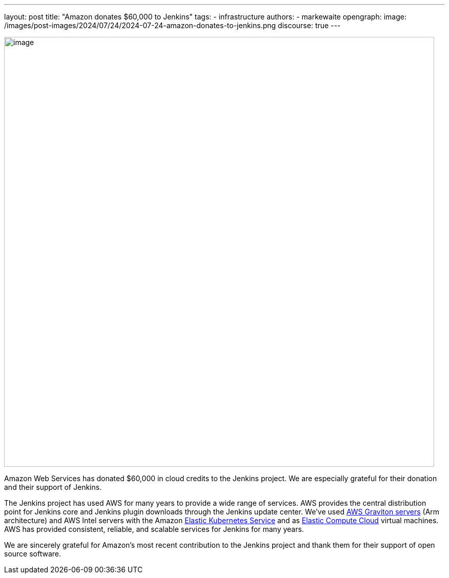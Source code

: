 ---
layout: post
title: "Amazon donates $60,000 to Jenkins"
tags:
- infrastructure
authors:
- markewaite
opengraph:
  image: /images/post-images/2024/07/24/2024-07-24-amazon-donates-to-jenkins.png
discourse: true
---

image:/images/post-images/2024/07/24/2024-07-24-amazon-donates-to-jenkins.png[image,width=839]

Amazon Web Services has donated $60,000 in cloud credits to the Jenkins project.
We are especially grateful for their donation and their support of Jenkins.

The Jenkins project has used AWS for many years to provide a wide range of services.
AWS provides the central distribution point for Jenkins core and Jenkins plugin downloads through the Jenkins update center.
We've used link:https://docs.aws.amazon.com/whitepapers/latest/aws-graviton-performance-testing/what-is-aws-graviton.html[AWS Graviton servers] (Arm architecture) and AWS Intel servers with the Amazon link:https://docs.aws.amazon.com/eks/latest/userguide/what-is-eks.html[Elastic Kubernetes Service] and as link:https://docs.aws.amazon.com/AWSEC2/latest/UserGuide/concepts.html[Elastic Compute Cloud] virtual machines.
AWS has provided consistent, reliable, and scalable services for Jenkins for many years.

We are sincerely grateful for Amazon's most recent contribution to the Jenkins project and thank them for their support of open source software.
